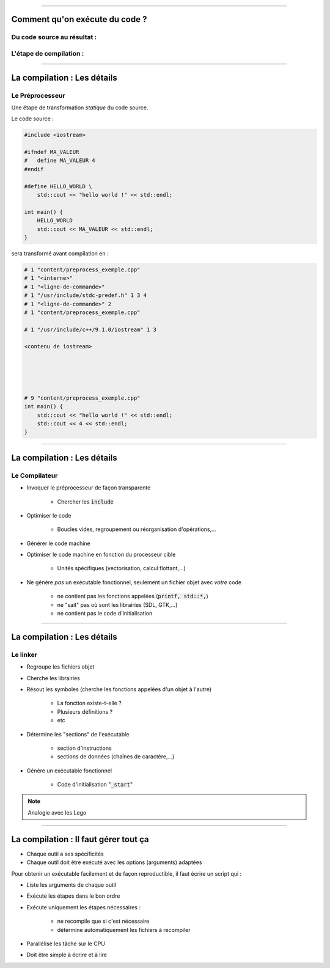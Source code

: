 ----

Comment qu'on exécute du code ?
===============================

Du code source au résultat :
----------------------------
.. image:: content/compilation.jpg

L'étape de compilation :
------------------------

.. image:: content/compilation.dot.svg

----

La compilation : Les détails
============================

Le Préprocesseur
----------------

Une étape de transformation *statique* du code source.


Le code source :

.. code-block:: c++

    #include <iostream>

    #ifndef MA_VALEUR
    #   define MA_VALEUR 4
    #endif

    #define HELLO_WORLD \
        std::cout << "hello world !" << std::endl;

    int main() {
        HELLO_WORLD
        std::cout << MA_VALEUR << std::endl;
    }

sera transformé avant compilation en :

.. code-block:: c++

    # 1 "content/preprocess_exemple.cpp"
    # 1 "<interne>"
    # 1 "<ligne-de-commande>"
    # 1 "/usr/include/stdc-predef.h" 1 3 4
    # 1 "<ligne-de-commande>" 2
    # 1 "content/preprocess_exemple.cpp"

    # 1 "/usr/include/c++/9.1.0/iostream" 1 3

    <contenu de iostream>





    # 9 "content/preprocess_exemple.cpp"
    int main() {
        std::cout << "hello world !" << std::endl;
        std::cout << 4 << std::endl;
    }


----

La compilation : Les détails
============================

Le Compilateur
--------------

* Invoquer le préprocesseur de façon transparente

    * Chercher les :code:`include`

* Optimiser le code

    * Boucles vides, regroupement ou réorganisation d'opérations,…

* Générer le code machine

* Optimiser le code machine en fonction du processeur cible

    * Unités spécifiques (vectorisation, calcul flottant,…)


* Ne génère *pas* un exécutable fonctionnel, seulement un fichier objet avec *votre* code

    * ne contient pas les fonctions appelées (:code:`printf, std::*,`)

    * ne "sait" pas où sont les librairies (SDL, GTK,…)

    * ne contient pas le code d'initialisation


----

La compilation : Les détails
============================

Le linker
---------

* Regroupe les fichiers objet

* Cherche les librairies

* Résout les symboles (cherche les fonctions appelées d'un objet à l'autre)

    * La fonction existe-t-elle ?

    * Plusieurs définitions ?

    * etc

* Détermine les "sections" de l'exécutable

    * section d'instructions
    * sections de données (chaînes de caractère,…)

* Génère un exécutable fonctionnel

    * Code d'initialisation ":code:`_start`"



.. note::

    Analogie avec les Lego

----

La compilation : Il faut gérer tout ça
======================================

* Chaque outil a ses spécificités

* Chaque outil doit être exécuté avec les options (arguments) adaptées

Pour obtenir un exécutable facilement et de façon reproductible, il faut écrire un script qui :

* Liste les arguments de chaque outil

* Exécute les étapes dans le bon ordre

* Exécute uniquement les étapes nécessaires :

    * ne recompile que si c'est nécessaire

    * détermine automatiquement les fichiers à recompiler

* Parallélise les tâche sur le CPU

* Doit être simple à écrire et à lire
